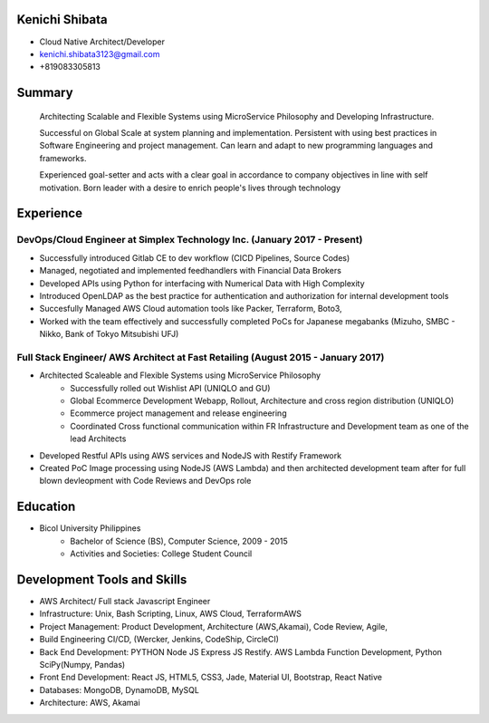Kenichi Shibata
===========================================
- Cloud Native Architect/Developer
- kenichi.shibata3123@gmail.com
- +819083305813

Summary
==================================================================================================================
   Architecting Scalable and Flexible Systems using MicroService Philosophy and Developing Infrastructure.

   Successful on Global Scale at system planning and implementation. Persistent with using best practices in Software Engineering
   and project management. Can learn and adapt to new programming languages and frameworks.

   Experienced goal-setter and acts with a clear goal in accordance to company objectives in line with self
   motivation.
   Born leader with a desire to enrich people's lives through technology

Experience
===================================================================================================================
DevOps/Cloud Engineer at Simplex Technology Inc.											(January 2017 - Present)
--------------------------------------------------------------------------------------------------------------------

- Successfully introduced Gitlab CE to dev workflow (CICD Pipelines, Source Codes)
- Managed, negotiated and implemented feedhandlers with Financial Data Brokers
- Developed APIs using Python for interfacing with Numerical Data with High Complexity
- Introduced OpenLDAP as the best practice for authentication and authorization for internal development tools
- Succesfully Managed AWS Cloud automation tools like Packer, Terraform, Boto3, 
- Worked with the team effectively and successfully completed PoCs for Japanese megabanks (Mizuho, SMBC - Nikko, Bank of Tokyo Mitsubishi UFJ)

Full Stack Engineer/ AWS Architect at Fast Retailing				 					(August 2015 - January 2017)
--------------------------------------------------------------------------------------------------------------------
- Architected Scaleable and Flexible Systems using MicroService Philosophy
   + Successfully rolled out Wishlist API (UNIQLO and GU)
   + Global Ecommerce Development Webapp, Rollout, Architecture and cross region distribution (UNIQLO)
   + Ecommerce project management and release engineering
   + Coordinated Cross functional communication within FR Infrastructure and Development team as one of the lead Architects

- Developed Restful APIs using AWS services and NodeJS with Restify Framework
- Created PoC Image processing using NodeJS (AWS Lambda) and then architected development team after for full blown devleopment with Code Reviews and DevOps role

Education
===================================================================================================================
- Bicol University Philippines
   + Bachelor of Science (BS), Computer Science, 2009 - 2015
   + Activities and Societies: College Student Council


Development Tools and Skills 
====================================================================================================================

- AWS Architect/ Full stack Javascript Engineer
- Infrastructure: Unix, Bash Scripting, Linux, AWS Cloud, TerraformAWS
- Project Management: Product Development, Architecture (AWS,Akamai), Code Review, Agile,
- Build Engineering CI/CD, (Wercker, Jenkins, CodeShip, CircleCI)
- Back End Development: PYTHON Node JS Express JS Restify. AWS Lambda Function Development, Python SciPy(Numpy, Pandas)
- Front End Development: React JS, HTML5, CSS3, Jade, Material UI, Bootstrap, React Native
- Databases: MongoDB, DynamoDB, MySQL
- Architecture: AWS, Akamai
